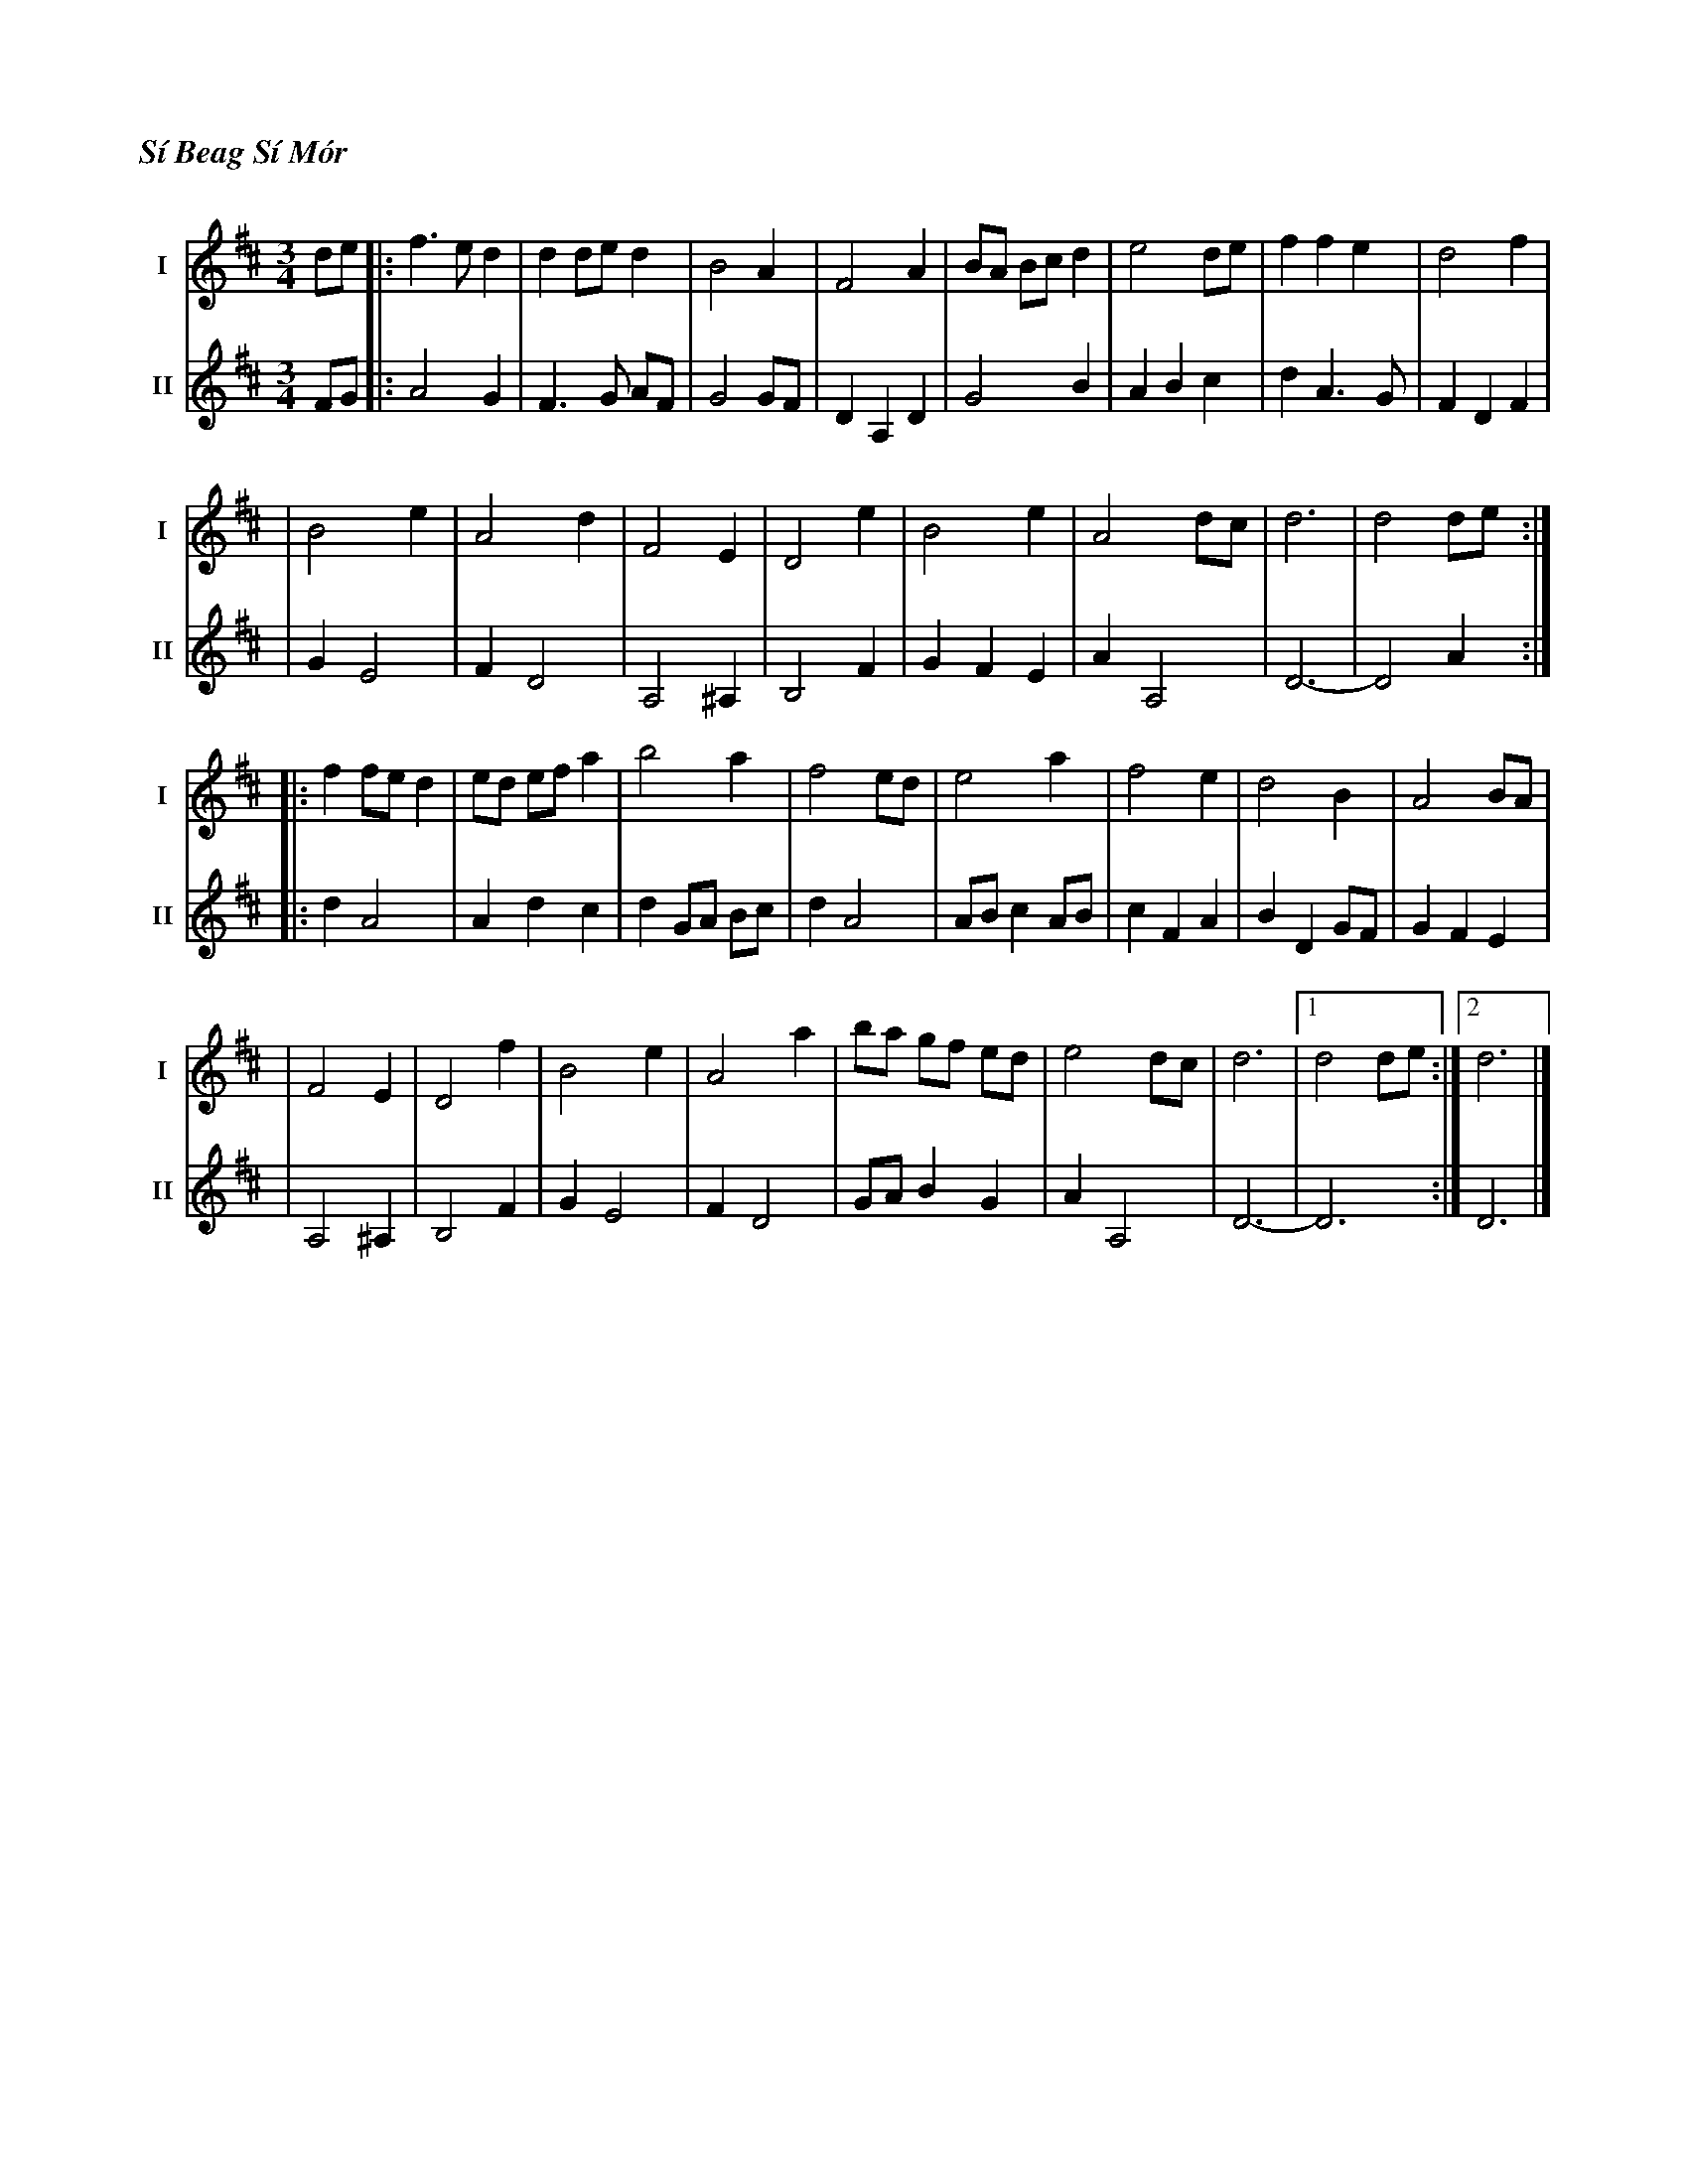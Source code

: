 %%titlefont Times-Bold-Italic 16
%%titleleft true
X: 3
T: Sí Beag Sí Mór
R: waltz
M: 3/4
L: 1/8
V:T1 name="I"   snm="I"
V:T2 name="II"  snm="II"
K: Dmaj
[V:T1]de |: f3e d2   | d2 de d2 |B4 A2    | F4 A2  | BA Bc d2 | e4 de | f2 f2 e2 |d4 f2    |
[V:T2]FG |: A4G2     |F3G AF    |G4GF     |D2A,2D2 |G4B2      |A2B2c2 |d2A3G     |F2D2F2   |
[V:T1]   | B4 e2     | A4 d2    | F4 E2   | D4 e2  | B4 e2    | A4 dc | d6       | d4 de  :|
[V:T2]   |G2E4       |F2D4      |A,4^A,2  |B,4F2   |G2F2E2    |A2A,4  |D6-       |-D4 A2  :|
[V:T1]   |: f2 fe d2 | ed ef a2 | b4 a2   | f4 ed  | e4 a2    | f4 e2 | d4 B2    | A4 BA   |
[V:T2]   |:d2A4      |A2d2c2    |d2 GA Bc |d2A4    |ABc2AB    |c2F2A2 |B2D2GF    |G2F2E2   |
[V:T1]   |F4 E2      | D4 f2    |B4 e2    | A4 a2  | ba gf ed | e4 dc | d6       |1 d4 de :|2 d6 |]
[V:T2]   |A,4^A,2    |B,4F2     |G2E4     |F2D4    |GAB2G2    |A2A,4  |D6-       | -D6    :| D6  |]
